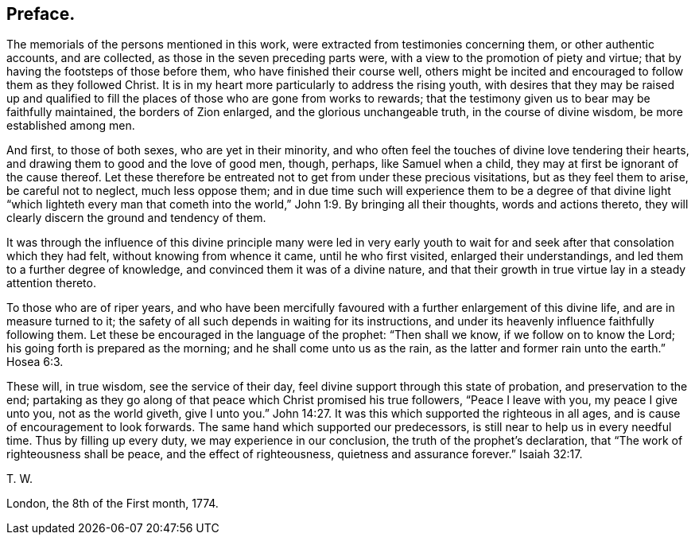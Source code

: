 == Preface.

The memorials of the persons mentioned in this work,
were extracted from testimonies concerning them, or other authentic accounts,
and are collected, as those in the seven preceding parts were,
with a view to the promotion of piety and virtue;
that by having the footsteps of those before them, who have finished their course well,
others might be incited and encouraged to follow them as they followed Christ.
It is in my heart more particularly to address the rising youth,
with desires that they may be raised up and qualified to
fill the places of those who are gone from works to rewards;
that the testimony given us to bear may be faithfully maintained,
the borders of Zion enlarged, and the glorious unchangeable truth,
in the course of divine wisdom, be more established among men.

And first, to those of both sexes, who are yet in their minority,
and who often feel the touches of divine love tendering their hearts,
and drawing them to good and the love of good men, though, perhaps,
like Samuel when a child, they may at first be ignorant of the cause thereof.
Let these therefore be entreated not to get from under these precious visitations,
but as they feel them to arise, be careful not to neglect, much less oppose them;
and in due time such will experience them to be a degree of that divine light "`which
lighteth every man that cometh into the world,`" John 1:9. By bringing all their thoughts,
words and actions thereto, they will clearly discern the ground and tendency of them.

It was through the influence of this divine principle many were led in very early
youth to wait for and seek after that consolation which they had felt,
without knowing from whence it came, until he who first visited,
enlarged their understandings, and led them to a further degree of knowledge,
and convinced them it was of a divine nature,
and that their growth in true virtue lay in a steady attention thereto.

To those who are of riper years,
and who have been mercifully favoured with a further enlargement of this divine life,
and are in measure turned to it;
the safety of all such depends in waiting for its instructions,
and under its heavenly influence faithfully following them.
Let these be encouraged in the language of the prophet: "`Then shall we know,
if we follow on to know the Lord; his going forth is prepared as the morning;
and he shall come unto us as the rain, as the latter and former rain unto the earth.`"
Hosea 6:3.

These will, in true wisdom, see the service of their day,
feel divine support through this state of probation, and preservation to the end;
partaking as they go along of that peace which Christ promised his true followers,
"`Peace I leave with you, my peace I give unto you, not as the world giveth,
give I unto you.`" John 14:27.
It was this which supported the righteous in all ages,
and is cause of encouragement to look forwards.
The same hand which supported our predecessors,
is still near to help us in every needful time.
Thus by filling up every duty, we may experience in our conclusion,
the truth of the prophet`'s declaration, that "`The work of righteousness shall be peace,
and the effect of righteousness, quietness and assurance forever.`" Isaiah 32:17.

[.signed-section-signature]
T+++.+++ W.

[.signed-section-context-close]
London, the 8th of the First month, 1774.
